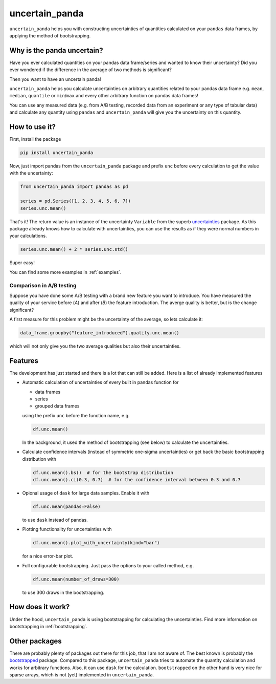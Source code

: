 uncertain_panda
===============

``uncertain_panda`` helps you with constructing uncertainties of quantities calculated on your ``pandas`` data frames,
by applying the method of bootstrapping.

.. image:: https://readthedocs.org/projects/uncertain-panda/badge/?version=latest&style=flat-sphare
           :target: https://uncertain-panda.readthedocs.io/en/stable/
.. image:: https://badge.fury.io/py/uncertain_panda.svg
           :target: https://badge.fury.io/py/uncertain_panda
.. image:: https://coveralls.io/repos/github/nils-braun/uncertain_panda/badge.svg?branch=master
           :target: https://coveralls.io/github/nils-braun/uncertain_panda?branch=master
.. image:: https://travis-ci.org/nils-braun/uncertain_panda.svg?branch=master
           :target: https://travis-ci.org/nils-braun/uncertain_panda


Why is the panda uncertain?
---------------------------

Have you ever calculated quantities on your pandas data frame/series and wanted to know their uncertainty?
Did you ever wondered if the difference in the average of two methods is significant?

Then you want to have an uncertain panda!

``uncertain_panda`` helps you calculate uncertainties on arbitrary quantities related to your pandas data frame
e.g. ``mean``, ``median``, ``quantile`` or ``min``/``max`` and every other arbitrary function on pandas data frames!

You can use any measured data (e.g. from A/B testing, recorded data from an experiment or any type of tabular data)
and calculate any quantity using ``pandas`` and ``uncertain_panda`` will give you the uncertainty on this quantity.


How to use it?
--------------

First, install the package

.. code-block:: bash

    pip install uncertain_panda

Now, just import pandas from the ``uncertain_panda`` package and prefix ``unc`` before every calculation
to get the value with the uncertainty:

.. code-block:: python

    from uncertain_panda import pandas as pd

    series = pd.Series([1, 2, 3, 4, 5, 6, 7])
    series.unc.mean()

That's it!
The return value is an instance of the uncertainty ``Variable`` from the superb `uncertainties`_ package.
As this package already knows how to calculate with uncertainties, you can use the
results as if they were normal numbers in your calculations.


.. code-block:: python

    series.unc.mean() + 2 * series.unc.std()

Super easy!

You can find some more examples in :ref:`examples`.

Comparison in A/B testing
.........................

Suppose you have done some A/B testing with a brand new feature you want to introduce.
You have measured the quality of your service before (*A*) and after (*B*) the feature introduction.
The averge quality is better, but is the change significant?

A first measure for this problem might be the uncertainty of the average, so lets calculate it:

.. code-block:: python

    data_frame.groupby("feature_introduced").quality.unc.mean()

which will not only give you the two average qualities but also their uncertainties.

.. _`uncertainties`: https://pythonhosted.org/uncertainties/


Features
--------

The development has just started and there is a lot that can still be added.
Here is a list of already implemented features

*   Automatic calculation of uncertainties of every built in pandas function for

    * data frames
    * series
    * grouped data frames

    using the prefix ``unc`` before the function name, e.g.

    .. code-block:: python

        df.unc.mean()

    In the background, it used the method of bootstrapping (see below) to calculate
    the uncertainties.

*   Calculate confidence intervals (instead of symmetric one-sigma uncertainties)
    or get back the basic bootstrapping distribution with

    .. code-block:: python

      df.unc.mean().bs()  # for the bootstrap distribution
      df.unc.mean().ci(0.3, 0.7)  # for the confidence interval between 0.3 and 0.7

*   Opional usage of ``dask`` for large data samples.
    Enable it with

    .. code-block:: python

        df.unc.mean(pandas=False)

    to use ``dask`` instead of pandas.

*   Plotting functionality for uncertainties with

    .. code-block:: python

        df.unc.mean().plot_with_uncertainty(kind="bar")

    for a nice error-bar plot.
*   Full configurable bootstrapping.
    Just pass the options to your called method, e.g.

    .. code-block:: python

        df.unc.mean(number_of_draws=300)

    to use 300 draws in the bootstrapping.


How does it work?
-----------------

Under the hood, ``uncertain_panda`` is using bootstrapping for calculating the uncertainties.
Find more information on bootstrapping in :ref:`bootstrapping`.

Other packages
--------------

There are probably plenty of packages out there for this job, that I am not aware of.
The best known is probably the `bootstrapped`_ package.
Compared to this package, ``uncertain_panda`` tries to automate the quantity calculation
and works for arbitrary functions.
Also, it can use ``dask`` for the calculation.
``bootstrapped`` on the other hand is very nice for sparse arrays, which is not (yet) implemented in
``uncertain_panda``.

.. _`bootstrapped`: https://github.com/facebookincubator/bootstrapped
